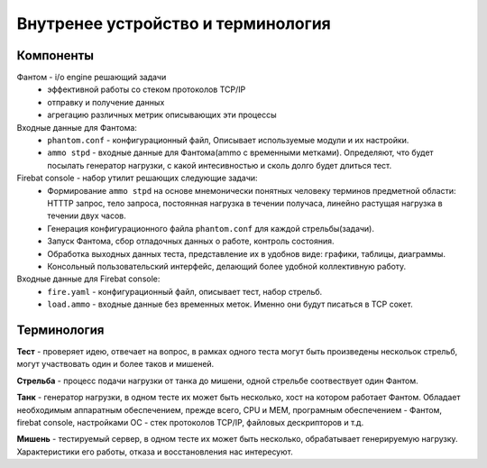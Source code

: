 ===================================
Внутренее устройство и терминология
===================================

Компоненты
----------

Фантом - i/o engine решающий задачи
 * эффективной работы со стеком протоколов TCP/IP
 * отправку и получение данных
 * агрегацию различных метрик описывающих эти процессы

Входные данные для Фантома:
 * ``phantom.conf`` - конфигурационный файл, Описывает используемые модули и их настройки.
 * ``ammo stpd`` - входные данные для Фантома(ammo с временными метками). Определяют, что будет посылать генератор нагрузки, с какой интесивностью и сколь долго будет длиться тест.

Firebat console - набор утилит решающих следующие задачи:
 * Формирование ``ammo stpd`` на основе мнемонически понятных человеку терминов предметной области: HTTTP запрос, тело запроса, постоянная нагрузка в течении получаса, линейно растущая нагрузка в течении двух часов.
 * Генерация конфигурационного файла ``phantom.conf`` для каждой стрельбы(задачи).
 * Запуск Фантома, сбор отладочных данных о работе, контроль состояния.
 * Обработка выходных данных теста, представление их в удобнов виде: графики, таблицы, диаграммы.
 * Консольный пользовательский интерфейс, делающий более удобной коллективную работу.

Входные данные для Firebat console:
 * ``fire.yaml`` - конфигурационный файл, описывает тест, набор стрельб. 
 * ``load.ammo`` - входные данные без временных меток. Именно они будут писаться в TCP сокет.

Терминология
------------

**Тест** - проверяет идею, отвечает на вопрос, в рамках одного теста могут быть произведены нескольок стрельб, могут участвовать один и более таков и мишеней.

**Стрельба** - процесс подачи нагрузки от танка до мишени, одной стрельбе соотвествует один Фантом.

**Танк** - генератор нагрузки, в одном тесте их может быть несколько, хост на котором работает Фантом. Обладает необходимым аппаратным обеспечением, прежде всего, CPU и MEM, програмным обеспечением - Фантом, firebat console, настройками ОС - стек протоколов TCP/IP, файловых дескрипторов и т.д.

**Мишень** - тестируемый сервер, в одном тесте их может быть несколько, обрабатывает генерируемую нагрузку. Характеристики его работы, отказа и восстановления нас интересуют.
